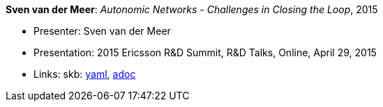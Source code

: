 //
// This file was generated by SKB-Dashboard, task 'lib-yaml2src'
// - on Wednesday November  7 at 00:23:13
// - skb-dashboard: https://www.github.com/vdmeer/skb-dashboard
//

*Sven van der Meer*: _Autonomic Networks - Challenges in Closing the Loop_, 2015

* Presenter: Sven van der Meer
* Presentation: 2015 Ericsson R&D Summit, R&D Talks, Online, April 29, 2015
* Links:
      skb:
        https://github.com/vdmeer/skb/tree/master/data/library/talks/presentation/2010/vandermeer-2015-r_d_summit.yaml[yaml],
        https://github.com/vdmeer/skb/tree/master/data/library/talks/presentation/2010/vandermeer-2015-r_d_summit.adoc[adoc]

